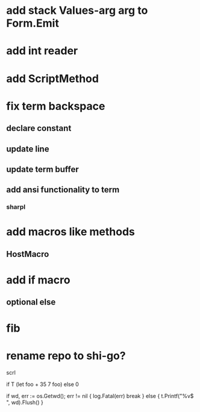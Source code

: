 * add stack Values-arg arg to Form.Emit

* add int reader

* add ScriptMethod

* fix term backspace
** declare constant
** update line
** update term buffer
** add ansi functionality to term
*** sharpl

* add macros like methods
** HostMacro

* add if macro
** optional else

* fib

* rename repo to shi-go?

scrl

if T (let foo + 35 7 foo) else 0

			if wd, err := os.Getwd(); err != nil {
				log.Fatal(err)
				break
			} else {
				t.Printf("%v$ ", wd).Flush()
			}
